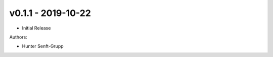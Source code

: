 .. _v0.1.1:

-------------------
v0.1.1 - 2019-10-22
-------------------

* Initial Release

Authors:

* Hunter Senft-Grupp


